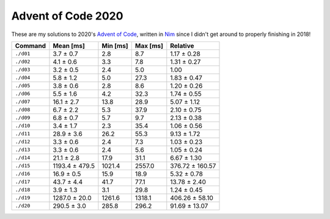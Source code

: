 Advent of Code 2020
===================

These are my solutions to 2020's `Advent of Code`_, written in `Nim`_ since I
didn't get around to properly finishing in 2018!

.. _Advent of Code: http://adventofcode.com/2020
.. _Nim: https://nim-lang.org/

========= ============== ======== ======== ===============
Command   Mean [ms]      Min [ms] Max [ms] Relative
========= ============== ======== ======== ===============
``./d01`` 3.7 ± 0.7      2.8      8.7      1.17 ± 0.28
``./d02`` 4.1 ± 0.6      3.3      7.8      1.31 ± 0.27
``./d03`` 3.2 ± 0.5      2.4      5.0      1.00
``./d04`` 5.8 ± 1.2      5.0      27.3     1.83 ± 0.47
``./d05`` 3.8 ± 0.6      2.8      8.6      1.20 ± 0.26
``./d06`` 5.5 ± 1.6      4.2      32.3     1.74 ± 0.55
``./d07`` 16.1 ± 2.7     13.8     28.9     5.07 ± 1.12
``./d08`` 6.7 ± 2.2      5.3      37.9     2.10 ± 0.75
``./d09`` 6.8 ± 0.7      5.7      9.7      2.13 ± 0.38
``./d10`` 3.4 ± 1.7      2.3      35.4     1.06 ± 0.56
``./d11`` 28.9 ± 3.6     26.2     55.3     9.13 ± 1.72
``./d12`` 3.3 ± 0.6      2.4      7.3      1.03 ± 0.23
``./d13`` 3.3 ± 0.6      2.4      5.6      1.05 ± 0.24
``./d14`` 21.1 ± 2.8     17.9     31.1     6.67 ± 1.30
``./d15`` 1193.4 ± 479.5 1021.4   2557.0   376.72 ± 160.57
``./d16`` 16.9 ± 0.5     15.9     18.9     5.32 ± 0.78
``./d17`` 43.7 ± 4.4     41.7     77.1     13.78 ± 2.40
``./d18`` 3.9 ± 1.3      3.1      29.8     1.24 ± 0.45
``./d19`` 1287.0 ± 20.0  1261.6   1318.1   406.26 ± 58.10
``./d20`` 290.5 ± 3.0    285.8    296.2    91.69 ± 13.07
========= ============== ======== ======== ===============
